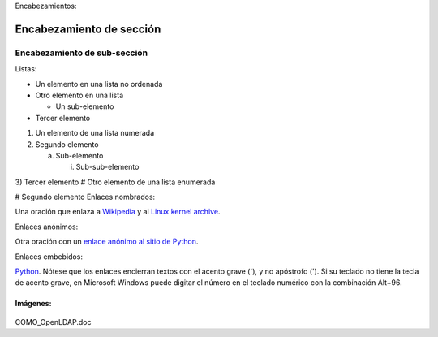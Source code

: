 Encabezamientos:

Encabezamiento de sección
=========================

Encabezamiento de sub-sección
-----------------------------
Listas:

- Un elemento en una lista no ordenada

- Otro elemento en una lista

  - Un sub-elemento

- Tercer elemento
1) Un elemento de una lista numerada

2) Segundo elemento

   a) Sub-elemento

      i) Sub-sub-elemento

3) Tercer elemento
# Otro elemento de una lista enumerada

# Segundo elemento
Enlaces nombrados:

Una oración que enlaza a Wikipedia_ y al `Linux kernel archive`_.

.. _Wikipedia: http://www.wikipedia.org/
.. _Linux kernel archive: http://www.kernel.org/
Enlaces anónimos:

Otra oración con un `enlace anónimo al sitio de Python`__.

__ http://www.python.org/
Enlaces embebidos:

`Python <http://www.python.org/>`_.
Nótese que los enlaces encierran textos con el acento grave (`), y no apóstrofo ('). Si su teclado no tiene la tecla de acento grave, en Microsoft Windows puede digitar el número en el teclado numérico con la combinación Alt+96.

Imágenes:
+++++++++

.. figure:: ../images/01.png

COMO_OpenLDAP.doc
